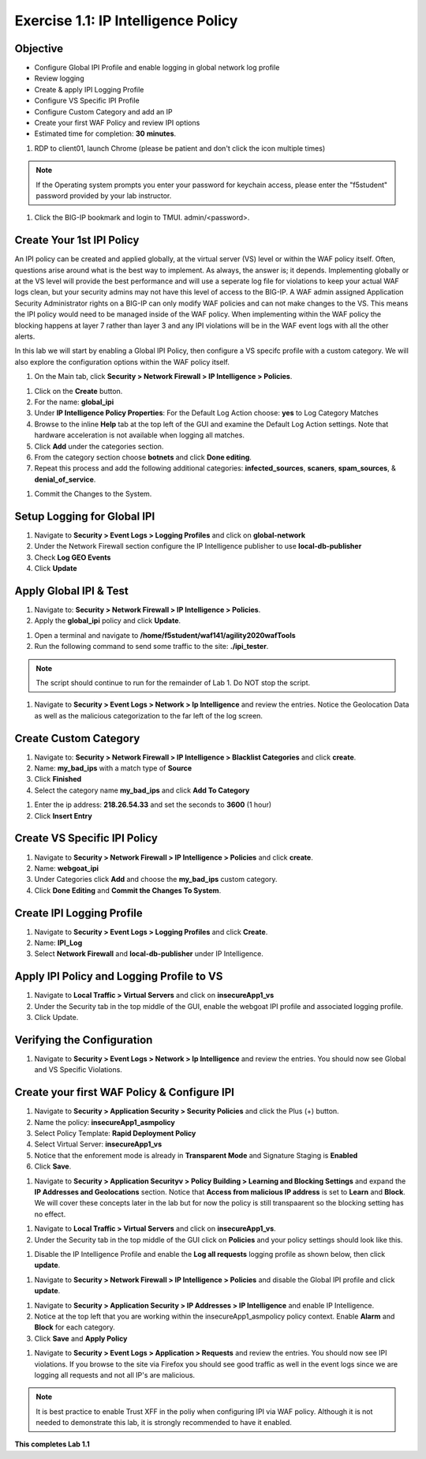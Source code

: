 Exercise 1.1: IP Intelligence Policy
---------------------------------------
Objective
~~~~~~~~~

- Configure Global IPI Profile and enable logging in global network log profile
- Review logging
- Create & apply IPI Logging Profile 
- Configure VS Specific IPI Profile 
- Configure Custom Category and add an IP 
- Create your first WAF Policy and review IPI options 

- Estimated time for completion: **30** **minutes**.

#. RDP to client01, launch Chrome (please be patient and don't click the icon multiple times)

.. NOTE:: If the Operating system prompts you enter your password for keychain access, please enter the "f5student" password provided by your lab instructor. 

.. image:: images/keychain.png
  :width: 600 px

#. Click the BIG-IP bookmark and login to TMUI. admin/<password>. 

Create Your 1st IPI Policy
~~~~~~~~~~~~~~~~~~~~~~~~~~~~~
An IPI policy can be created and applied globally, at the virtual server (VS) level or within the WAF policy itself. 
Often, questions arise around what is the best way to implement. As always, the answer is; it depends. Implementing globally or at the VS level will provide the best 
performance and will use a seperate log file for violations to keep your actual WAF logs clean, but your security admins may not have this level of access to the BIG-IP. 
A WAF admin assigned Application Security Administrator rights on a BIG-IP can only modify WAF policies and can not make changes to the VS. This means the IPI policy would need to be managed inside of the WAF policy. 
When implementing within the WAF policy the blocking happens at layer 7 rather than layer 3 and any IPI violations will be in the WAF event logs with all the other alerts. 

.. image:: images/ipi_options.png
  :width: 600 px

In this lab we will start by enabling a Global IPI Policy, then configure a VS specifc profile with a custom category. 
We will also explore the configuration options within the WAF policy itself. 

#. On the Main tab, click **Security > Network Firewall > IP Intelligence > Policies**. 


.. image:: images/ipi.png
  :width: 600 px

#. Click on the **Create** button. 

#. For the name:  **global_ipi** 

#. Under **IP Intelligence Policy Properties**: For the Default Log Action choose: **yes** to Log Category Matches

#. Browse to the inline **Help** tab at the top left of the GUI and examine the Default Log Action settings. Note that hardware acceleration is not available when logging all matches. 

#. Click **Add** under the categories section. 

#. From the category section choose **botnets** and click **Done editing**.

#. Repeat this process and add the following additional categories: **infected_sources**, **scaners**, **spam_sources**, & **denial_of_service**.

.. image:: images/ipi_global.png
  :width: 600 px

#. Commit the Changes to the System.

Setup Logging for Global IPI
~~~~~~~~~~~~~~~~~~~~~~~~~~~~~
#. Navigate to **Security > Event Logs > Logging Profiles** and click on **global-network**
#. Under the Network Firewall section configure the IP Intelligence publisher to use **local-db-publisher**
#. Check **Log GEO Events**
#. Click **Update**

.. image:: images/ipi_global_log.png
  :width: 600 px

Apply Global IPI & Test
~~~~~~~~~~~~~~~~~~~~~~~~~~~~~
#. Navigate to: **Security > Network Firewall > IP Intelligence > Policies**.
#. Apply the **global_ipi** policy and click **Update**.

.. image:: images/global_policy.png
  :width: 600 px

#. Open a terminal and navigate to **/home/f5student/waf141/agility2020wafTools**
#. Run the following command to send some traffic to the site: **./ipi_tester**.

.. NOTE:: The script should continue to run for the remainder of Lab 1. Do NOT stop the script. 

#. Navigate to **Security > Event Logs > Network > Ip Intelligence** and review the entries. Notice the Geolocation Data as well as the malicious categorization to the far left of the log screen. 

.. image:: images/global_event.png
  :width: 600 px

Create Custom Category 
~~~~~~~~~~~~~~~~~~~~~~~~~~~~~
#. Navigate to: **Security > Network Firewall > IP Intelligence > Blacklist Categories** and click **create**.
#. Name: **my_bad_ips** with a match type of **Source**
#. Click **Finished**
#. Select the category name **my_bad_ips** and click **Add To Category**

.. image:: images/add_to_cat.png
  :width: 600 px

#. Enter the ip address: **218.26.54.33** and set the seconds to **3600** (1 hour)
#. Click **Insert Entry**

.. image:: images/add_ip.png
  :width: 600 px

Create VS Specific IPI Policy
~~~~~~~~~~~~~~~~~~~~~~~~~~~~~~~~~
#. Navigate to  **Security > Network Firewall > IP Intelligence > Policies** and click **create**. 
#. Name: **webgoat_ipi**
#. Under Categories click **Add** and choose the **my_bad_ips** custom category. 
#. Click **Done Editing** and **Commit the Changes To System**.

.. image:: images/webgoat_ipi.png
  :width: 600 px

Create IPI Logging Profile
~~~~~~~~~~~~~~~~~~~~~~~~~~~~~~~~~
#. Navigate to **Security > Event Logs > Logging Profiles** and click **Create**.
#. Name: **IPI_Log**
#. Select **Network Firewall** and **local-db-publisher** under IP Intelligence.

.. image:: images/ipi_log.png
  :width: 600 px

Apply IPI Policy and Logging Profile to VS
~~~~~~~~~~~~~~~~~~~~~~~~~~~~~~~~~~~~~~~~~~~~
#. Navigate to **Local Traffic > Virtual Servers** and click on **insecureApp1_vs**
#. Under the Security tab in the top middle of the GUI, enable the webgoat IPI profile and associated logging profile.
#. Click Update.

.. image:: images/vs_sec.png
  :width: 600 px

Verifying the Configuration
~~~~~~~~~~~~~~~~~~~~~~~~~~~~~~~~~~~~~~~~~~~~
#. Navigate to **Security > Event Logs > Network > Ip Intelligence** and review the entries. You should now see Global and VS Specific Violations.

.. image:: images/vs_spec.png
  :width: 600 px

Create your first WAF Policy & Configure IPI
~~~~~~~~~~~~~~~~~~~~~~~~~~~~~~~~~~~~~~~~~~~~~~
#. Navigate to **Security > Application Security > Security Policies** and click the Plus (+) button. 
#. Name the policy: **insecureApp1_asmpolicy**
#. Select Policy Template: **Rapid Deployment Policy**
#. Select Virtual Server: **insecureApp1_vs**
#. Notice that the enforement mode is already in **Transparent Mode** and Signature Staging is **Enabled**
#. Click **Save**.

.. image:: images/waf_policy.png
  :width: 600 px

#. Navigate to **Security > Application Securityv > Policy Building > Learning and Blocking Settings** and expand the **IP Addresses and Geolocations** section. Notice that **Access from malicious IP address** is set to **Learn** and **Block**. We will cover these concepts later in the lab but for now the policy is still transpaarent so the blocking setting has no effect. 

.. image:: images/ipi_asm.png
  :width: 600 px

#. Navigate to **Local Traffic > Virtual Servers** and click on **insecureApp1_vs**.
#. Under the Security tab in the top middle of the GUI click on **Policies** and your policy settings should look like this. 

.. image:: images/policy_setting.png
  :width: 600 px

#. Disable the IP Intelligence Profile and enable the **Log all requests** logging profile as shown below, then click **update**. 

.. image:: images/policy_mod.png
  :width: 600 px

#. Navigate to **Security > Network Firewall > IP Intelligence > Policies** and disable the Global IPI profile and click **update**. 

.. image:: images/disable_global.png
  :width: 600 px

#. Navigate to **Security > Application Security > IP Addresses > IP Intelligence** and enable IP Intelligence. 
#. Notice at the top left that you are working within the insecureApp1_asmpolicy policy context. Enable **Alarm** and **Block** for each category. 
#. Click **Save** and **Apply Policy**

.. image:: images/waf_ipi.png
  :width: 600 px


#. Navigate to **Security > Event Logs > Application > Requests** and review the entries. You should now see IPI violations. If you browse to the site via Firefox you should see good traffic as well in the event logs since we are logging all requests and not all IP's are malicious. 

.. image:: images/events.png
  :width: 600 px

.. NOTE:: It is best practice to enable Trust XFF in the poliy when configuring IPI via WAF policy. Although it is not needed to demonstrate this lab, it is strongly recommended to have it enabled. 

.. image:: images/trust_xff.png
  :width: 600 px

**This completes Lab 1.1**
